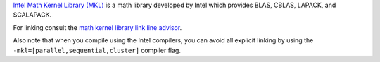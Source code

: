 

`Intel Math Kernel Library (MKL) <https://software.intel.com/en-us/intel-mkl>`_
is a math library
developed by Intel which provides BLAS, CBLAS, LAPACK, and SCALAPACK.

For linking consult the `math kernel library link line advisor <https://software.intel.com/en-us/articles/intel-mkl-link-line-advisor/>`_.

Also note that when you compile using the Intel compilers, you can avoid
all explicit linking by using the ``-mkl=[parallel,sequential,cluster]`` compiler flag.
